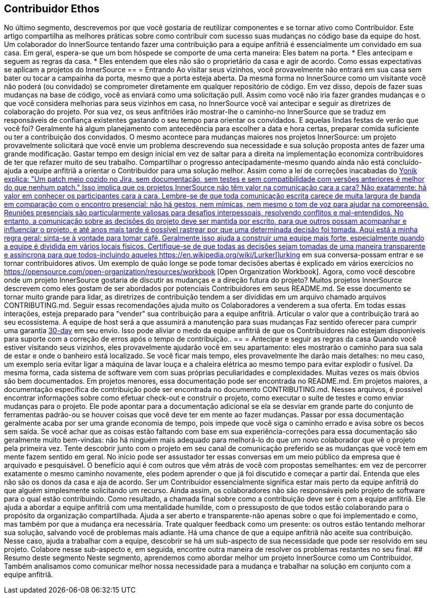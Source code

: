 == Contribuidor Ethos
No último segmento, descrevemos por que você gostaria de reutilizar componentes e se tornar ativo como Contribuidor.
Este artigo compartilha as melhores práticas sobre como contribuir com sucesso suas mudanças no código base da equipe do host.
Um colaborador do InnerSource tentando fazer uma contribuição para a equipe anfitriã é essencialmente um convidado em sua casa.
Em geral, espera-se que um bom hóspede se comporte de uma certa maneira:
Eles batem na porta.
* Eles antecipam e seguem as regras da casa.
* Eles entendem que eles não são o proprietário da casa e agir de acordo.
Como essas expectativas se aplicam a projetos do InnerSource
== = Entrando
Ao visitar seus vizinhos, você provavelmente não entrará em sua casa sem bater ou tocar a campainha da porta, mesmo que a porta esteja aberta.
Da mesma forma no InnerSource como um visitante você não poderá (ou convidado) se comprometer diretamente em qualquer repositório de código.
Em vez disso, depois de fazer suas mudanças na base de código, você as enviará como uma solicitação pull.
Assim como você não iria fazer grandes mudanças e o que você considera melhorias para seus vizinhos em casa, no InnerSource você vai antecipar e seguir as diretrizes de colaboração do projeto.
Por sua vez, os seus anfitriões irão mostrar-lhe o caminho-no InnerSource que se traduz em responsáveis de confiança existentes gastando o seu tempo para orientar os convidados.
E aquelas lindas festas de verão que você foi?
Geralmente há algum planejamento com antecedência para escolher a data e hora certas, preparar comida suficiente ou ter a contribuição dos convidados.
O mesmo acontece para mudanças maiores nos projetos InnerSource: um projeto provavelmente solicitará que você envie um problema descrevendo sua necessidade e sua solução proposta antes de fazer uma grande modificação.
Gastar tempo em design inicial em vez de saltar para a direita na implementação economiza contribuidores de ter que refazer muito de seu trabalho.
Compartilhar o progresso antecipadamente-mesmo quando ainda não está concluído-ajuda a equipe anfitriã a orientar o Contribuidor para uma solução melhor.
Assim como a lei de correções inacabadas do https://cwiki.apache.org/confluence/display/solr/HowToContribute[Yonik explica: "Um patch meio cozido no Jira, sem documentação, sem testes e sem compatibilidade com versões anteriores é melhor do que nenhum patch."
Isso implica que os projetos InnerSource não têm valor na comunicação cara a cara?
Não exatamente: há valor em conhecer os participantes cara a cara.
Lembre-se de que toda comunicação escrita carece de muita largura de banda em comparação com o encontro presencial: não há gestos, nem mímicas, nem mesmo o tom de voz para ajudar na compreensão.
Reuniões presenciais são particularmente valiosas para desafios interpessoais, resolvendo conflitos e mal-entendidos.
No entanto, a comunicação sobre as decisões do projeto deve ser mantida por escrito, para que outros possam acompanhar e influenciar o projeto, e até anos mais tarde é possível rastrear por que uma determinada decisão foi tomada.
Aqui está a minha regra geral: sinta-se à vontade para tomar café.
Geralmente isso ajuda a construir uma equipe mais forte, especialmente quando a equipe é dividida em vários locais físicos.
Certifique-se de que todas as decisões sejam tomadas de uma maneira transparente e assíncrona para que todos-incluindo aqueles https://en.wikipedia.org/wiki/Lurker[lurking] em sua conversa-possam entrar e se tornar contribuidores ativos.
Um exemplo de quão longe se pode tomar decisões abertas é explicado em vários exercícios no https://opensource.com/open-organization/resources/workbook [Open Organization Workbook].
Agora, como você descobre onde um projeto InnerSource gostaria de discutir as mudanças e a direção futura do projeto?
Muitos projetos InnerSource descrevem como eles gostam de ser abordados por potenciais Contribuidores em seus README.md. Se esse documento se tornar muito grande para lidar, as diretrizes de contribuição tendem a ser divididas em um arquivo chamado arquivos CONTRIBUTING.md.
Seguir essas recomendações ajuda muito os Colaboradores a venderem a sua oferta.
Em todas essas interações, esteja preparado para "vender" sua contribuição para a equipe anfitriã.
Articular o valor que a contribuição trará ao seu ecossistema.
A equipe de host será a que assumirá a manutenção para suas mudanças
Faz sentido oferecer para cumprir uma garantia https://patterns.innersourcecommons.org/p/30-day-warranty[30-day] em seu envio.
Isso pode aliviar o medo da equipe anfitriã de que os Contribuidores não estejam disponíveis para suporte com a correção de erros após o tempo de contribuição..
== = Antecipar e seguir as regras da casa
Quando você estiver visitando seus vizinhos, eles provavelmente ajudarão você em seu apartamento: eles mostrarão o caminho para sua sala de estar e onde o banheiro está localizado.
Se você ficar mais tempo, eles provavelmente lhe darão mais detalhes: no meu caso, um exemplo seria evitar ligar a máquina de lavar louça e a chaleira elétrica ao mesmo tempo para evitar explodir o fusível.
Da mesma forma, cada sistema de software vem com suas próprias peculiaridades e complexidades.
Muitas vezes os mais óbvios são bem documentados.
Em projetos menores, essa documentação pode ser encontrada no README.md. Em projetos maiores, a documentação específica de contribuição pode ser encontrada no documento CONTRIBUTING.md.
Nesses arquivos, é possível encontrar informações sobre como efetuar check-out e construir o projeto, como executar o suíte de testes e como enviar mudanças para o projeto.
Ele pode apontar para a documentação adicional se ela se desviar em grande parte do conjunto de ferramentas padrão-ou se houver coisas que você deve ter em mente ao fazer mudanças.
Passar por essa documentação geralmente acaba por ser uma grande economia de tempo, pois impede que você siga o caminho errado e avisa sobre os becos sem saída.
Se você achar que as coisas estão faltando com base em sua experiência-correções para essa documentação são geralmente muito bem-vindas: não há ninguém mais adequado para melhorá-lo do que um novo colaborador que vê o projeto pela primeira vez.
Tente descobrir junto com o projeto em seu canal de comunicação preferido se as mudanças que você tem em mente fazem sentido em geral.
No início pode ser assustador ter essas conversas em um meio público da empresa que é arquivado e pesquisável.
O benefício aqui é com outros que vêm atrás de você com propostas semelhantes: em vez de percorrer exatamente o mesmo caminho novamente, eles podem aprender o que já foi discutido e começar a partir daí.
Entenda que eles não são os donos da casa e aja de acordo.
Ser um Contribuidor essencialmente significa estar mais perto da equipe anfitriã do que alguém simplesmente solicitando um recurso.
Ainda assim, os colaboradores não são responsáveis pelo projeto de software para o qual estão contribuindo.
Como resultado, a chamada final sobre como a contribuição deve ser é com a equipe anfitriã.
Ele ajuda a abordar a equipe anfitriã com uma mentalidade humilde, com o pressuposto de que todos estão colaborando para o propósito da organização compartilhada.
Ajuda a ser aberto e transparente-não apenas sobre o que foi implementado e como, mas também por que a mudança era necessária.
Trate qualquer feedback como um presente: os outros estão tentando melhorar sua solução, salvando você de problemas mais adiante.
Há uma chance de que a equipe anfitriã não aceite sua contribuição.
Nesse caso, ajuda a trabalhar com a equipe, descobrir se há um sub-aspecto de sua necessidade que pode ser resolvido em seu projeto.
Colabore nesse sub-aspecto e, em seguida, encontre outra maneira de resolver os problemas restantes no seu final.
## Resumo deste segmento
Neste segmento, aprendemos como abordar melhor um projeto InnerSource como um Contribuidor. Também analisamos como comunicar melhor nossa necessidade para a mudança e trabalhar na solução em conjunto com a equipe anfitriã.
